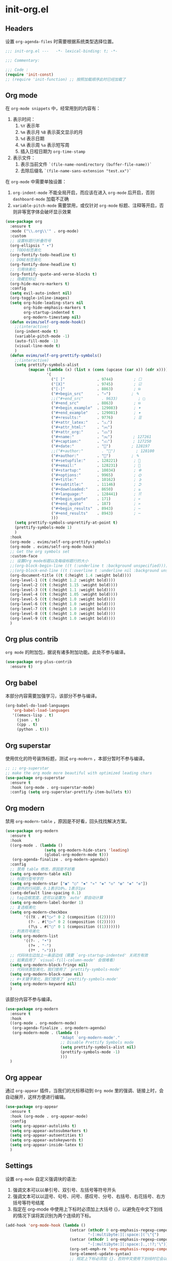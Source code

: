 * init-org.el
:PROPERTIES:
:HEADER-ARGS: :tangle (concat temporary-file-directory "init-org.el") :lexical t
:END:

** Headers
设置 =org-agenda-files= 时需要根据系统类型选择位置。
#+begin_src emacs-lisp
  ;;; init-org.el ---   -*- lexical-binding: t; -*-

  ;;; Commentary:

  ;;; Code :
  (require 'init-const)
  ;; (require 'init-function) ;; 按照加载顺序此时已经加载了
#+end_src

** Org mode
在 =org-mode snippets= 中，经常用到的内容有：
1. 表示时间：
   1. ~%Y~ 表示年
   2. ~%m~ 表示月 ~%B~ 表示英文显示的月
   3. ~%d~ 表示日期
   4. ~%A~ 表示周 ~%a~ 表示短写周
   5. 插入日程日期为 ~org-time-stamp~
2. 表示文件：
   1. 表示当前文件 ~`(file-name-nondirectory (buffer-file-name))`~
   2. 去除后缀名 ~`(file-name-sans-extension "test.xx")`~
 
在 =org-mode= 中需要单独设置：
1. ~org-indent-mode~ 不能全局开启，而应该在进入 =org-mode= 后开启，否则 =dashboard-mode= 加载不正确
2. ~variable-pitch-mode~ 需要禁用，或仅针对 =org-mode= 标题、注释等开启，否则非等宽字体会破坏显示效果
#+begin_src emacs-lisp
  (use-package org
    :ensure t
    :mode ("\\.org\\'" . org-mode)
    :custom
    ;; 设置标题行折叠符号
    (org-ellipsis " ▾")
    ;; TODO标签美化
    (org-fontify-todo-headline t)
    ;; DONE标签美化
    (org-fontify-done-headline t)
    ;; 引用块美化
    (org-fontify-quote-and-verse-blocks t)
    ;; 隐藏宏标记
    (org-hide-macro-markers t)
    :config
    (setq evil-auto-indent nil)
    (org-toggle-inline-images)
    (setq org-hide-leading-stars nil
          org-hide-emphasis-markers t
          org-startup-indented t
          org-modern-timestamp nil)
    (defun evims/self-org-mode-hook()
      ;;(interactive)
      (org-indent-mode t)
      (variable-pitch-mode -1)
      (auto-fill-mode -1)
      (visual-line-mode t)
      )
    (defun evims/self-org-prettify-symbols()
      ;;(interactive)
      (setq prettify-symbols-alist
            (mapcan (lambda (x) (list x (cons (upcase (car x)) (cdr x))))
                    '(
                      ("[ ]"              . 9744)         ; ☐
                      ("[X]"              . 9745)         ; ☑
                      ("[-]"              . 8863)         ; ⊟
                      ("#+begin_src"      . "✑")         ; ✎
                      ;;("#+end_src"        . 9633)         ; □
                      ("#+end_src"        . 8863)         ; ⊟
                      ("#+begin_example"  . 129083)       ; 🠻
                      ("#+end_example"    . 129081)       ; 🠹
                      ("#+results:"       . 9776)         ; ☰
                      ("#+attr_latex:"    . "🄛")
                      ("#+attr_html:"     . "🄗")
                      ("#+attr_org:"      . "🄞")
                      ("#+name:"          . "🄝")         ; 127261
                      ("#+caption:"       . "🄒")         ; 127250
                      ("#+date:"          . "📅")         ; 128197
                      ;;("#+author:"        . "💁")         ; 128100
                      ("#+author:"        . "👤")         ; ✎
                      ("#+setupfile:"     . 128221)       ; 📝
                      ("#+email:"         . 128231)       ; 📧
                      ("#+startup:"       . 10034)        ; ✲
                      ("#+options:"       . 9965)         ; ⛭
                      ("#+title:"         . 10162)        ; ➲
                      ("#+subtitle:"      . 11146)        ; ⮊
                      ("#+downloaded:"    . 8650)         ; ⇊
                      ("#+language:"      . 128441)       ; 🖹
                      ("#+begin_quote"    . 171)          ; «
                      ("#+end_quote"      . 187)          ; »
                      ("#+begin_results"  . 8943)         ; ⋯
                      ("#+end_results"    . 8943)         ; ⋯
                      )))
      (setq prettify-symbols-unprettify-at-point t)
      (prettify-symbols-mode 1)
      )
    :hook
    (org-mode . evims/self-org-prettify-symbols)
    (org-mode . evims/self-org-mode-hook)
    ;; Get the org symbols set
    :custom-face
    ;; 设置Org mode标题以及每级标题行的大小
    ;;(org-block-begin-line ((t (:underline t :background unspecified))))
    ;;(org-block-end-line ((t (:overline t :underline nil :background unspecified))))
    (org-document-title ((t (:height 1.4 :weight bold))))
    (org-level-1 ((t (:height 1.2 :weight bold))))
    (org-level-2 ((t (:height 1.15 :weight bold))))
    (org-level-3 ((t (:height 1.1 :weight bold))))
    (org-level-4 ((t (:height 1.05 :weight bold))))
    (org-level-5 ((t (:height 1.0 :weight bold))))
    (org-level-6 ((t (:height 1.0 :weight bold))))
    (org-level-7 ((t (:height 1.0 :weight bold))))
    (org-level-8 ((t (:height 1.0 :weight bold))))
    (org-level-9 ((t (:height 1.0 :weight bold))))
    )
#+end_src

** Org plus contrib
=org mode= 的附加包，据说有诸多附加功能。此处不参与编译。
#+begin_src emacs-lisp :tangle no
  (use-package org-plus-contrib
    :ensure t)
#+end_src

** Org babel
本部分内容需要加强学习，该部分不参与编译。
#+begin_src emacs-lisp :tangle no
  (org-babel-do-load-languages
     'org-babel-load-languages
     '((emacs-lisp . t)
       (json . t)
       (cpp . t)
       (python . t)))
#+end_src

** Org superstar
使用优化的符号装饰标题，测试 =org-modern= ，本部分暂时不参与编译。
#+begin_src emacs-lisp :tangle no
  ;; ;; org-superstar
  ;; make the org mode more beautiful with optimized leading chars
  (use-package org-superstar
    :ensure t
    :hook (org-mode . org-superstar-mode)
    :config (setq org-superstar-prettify-item-bullets t))
#+end_src

** Org modern
禁用 =org-modern-table= ，原因是不好看，回头找找解决方案。
#+begin_src emacs-lisp
  (use-package org-modern
    :ensure t
    :hook
    ((org-mode . (lambda ()
                   (setq org-modern-hide-stars 'leading)
                   (global-org-modern-mode t)))
     (org-agenda-finalize . org-modern-agenda))
    :config
    ;; 禁用 table 修改，原因是不好看
    (setq org-modern-table nil)
    ;; 标题行型号字符
    (setq org-modern-star ["◉" "○" "✸" "✳" "◈" "◇" "✿" "❀" "✜"])
    ;; 额外的行间距，0.1表示10%，1表示1px
    (setq-default line-spacing 0.1)
    ;; tag边框宽度，还可以设置为 `auto' 即自动计算
    (setq org-modern-label-border 1)
    ;; 复选框美化
    (setq org-modern-checkbox
          '((?X . #("▢✓" 0 2 (composition ((2)))))
            (?- . #("▢–" 0 2 (composition ((2)))))
            (?\s . #("▢" 0 1 (composition ((1)))))))
    ;; 列表符号美化
    (setq org-modern-list
          '((?- . "•")
            (?+ . "◦")
            (?* . "▹")))
    ;; 代码块左边加上一条竖边线（需要 `org-startup-indented' 关闭方有效
    ;; 如果启用了 `visual-fill-column-mode' 会很难看）
    (setq org-modern-block-fringe nil)
    ;; 代码块类型美化，我们使用了 `prettify-symbols-mode'
    (setq org-modern-block-name nil)
    ;; #+关键字美化，我们使用了 `prettify-symbols-mode'
    (setq org-modern-keyword nil)
    )
#+end_src

该部分内容不参与编译。
#+begin_src emacs-lisp :tangle no
  (use-package org-modern
    :ensure t
    :hook
    ((org-mode . org-modern-mode)
     (org-agenda-finalize . org-modern-agenda)
     (org-modern-mode . (lambda ()
                          "Adapt `org-modern-mode'."
                          ;; Disable Prettify Symbols mode
                          (setq prettify-symbols-alist nil)
                          (prettify-symbols-mode -1)
                          )))
    )
#+end_src

** Org appear
通过 =org-appear= 插件，当我们的光标移动到 =Org mode= 里的强调、链接上时，会自动展开，这样方便进行编辑。
#+begin_src emacs-lisp
  (use-package org-appear
    :ensure t
    :hook (org-mode . org-appear-mode)
    :config
    (setq org-appear-autolinks t)
    (setq org-appear-autosubmarkers t)
    (setq org-appear-autoentities t)
    (setq org-appear-autokeywords t)
    (setq org-appear-inside-latex t)
    )
#+end_src

** Settings
设置 =org-mode= 自定义强调块的语法:
1. 强调文本可以以单引号、双引号、左括号等符号开头
2. 强调文本可以以逗号、句号、问号、感叹号、分号、右括号、右花括号、右方括号等符号结尾
3. 指定在 org-mode 中使用上下标时必须加上大括号 {}，以避免在中文下划线的情况下误将其识别为两个连续的下标。
#+begin_src emacs-lisp
  (add-hook 'org-mode-hook (lambda ()
                              (setcar (nthcdr 0 org-emphasis-regexp-components)
                                      "-[:multibyte:][:space:]('\"{")
                              (setcar (nthcdr 1 org-emphasis-regexp-components)
                                      "-[:multibyte:][:space:].,:!?;'\")}\\[")
                              (org-set-emph-re 'org-emphasis-regexp-components org-emphasis-regexp-components)
                              (org-element-update-syntax)
                              ;; 规定上下标必须加 {}，否则中文使用下划线时它会以为是两个连着的下标
                              (setq org-use-sub-superscripts "{}")))
#+end_src

** Evil Org
在 =evil-normal= 模式下：
1. =Shift+tab= 作为 ~org-cycle~
2. 使用 =M-h= 和 =M-l= 对标题进行控制
#+begin_src emacs-lisp
  (use-package evil-org
    :ensure t
    :after org
    :hook (org-mode . evil-org-mode)
    :config
    (evil-org-set-key-theme '(textobjects insert navigation additional shift todo heading))
    ;;(add-hook 'evil-org-mode-hook #'evil-normalize-keymaps)
    ;;(evil-org-set-key-theme)
    ;; org-at-heading-or-items-p
    ;;(evil-define-key 'insert 'evil-org-mode
    ;;  (kbd "TAB") 'org-metaright
    ;;  (kbd "<backtab>") 'org-metaleft)
    (evil-define-key 'normal 'evil-org-mode
      (kbd "O") 'evil-open-above)
    (evil-define-key 'visual 'evil-org-mode
      (kbd "<tab>") 'evims/tab-region)
    (evil-define-key 'visual 'evil-org-mode
      (kbd "<backtab>") 'evims/untab-region)
    )
#+end_src

** Valign
规范化表格中的中英文占位宽度。可以使用下面两段代码中的任意一个。
#+begin_src emacs-lisp
  ;; Standardize the tabel width in different fonts
  (use-package valign
    :ensure t
    ;;:config
    ;;(setq valign-fancy-bar 1
    ;;      valign-signal-parse-error 1)
    :hook (org-mode . valign-mode)
    )
#+end_src

以下代码不会参与编译。
#+begin_src emacs-lisp :tangle no
  (unless (package-installed-p 'valign)
    (package-install 'valign))
  (require 'valign)
  (add-hook 'org-mode-hook #'valign-mode)
#+end_src

** Hugo
#+begin_src emacs-lisp
  (use-package ox-hugo
    :ensure t   ;Auto-install the package from Melpa
    ;;:pin melpa  ;`package-archives' should already have ("melpa" . "https://melpa.org/packages/")
    :after ox)
#+end_src

** Presentation
个人使用的用于将 =org-mode= 进行即时 =presentation= 的工具链。

*** Org tree slide
早期使用的该包，目前已弃用，不参与编译。
#+begin_src emacs-lisp :tangle no
  ;; Org-tree-slide 
  (defun evims/org-tree-slide-presentation-setup()
    ;; Cannot set unicode amount
    (setq text-scale-mode-amount 3)
    (org-display-inline-images)
    (text-scale-mode 1)
    ;;(text-scale-adjust 1)
    )

  (defun evims/org-tree-slide-presentation-end()
    (text-scale-mode 0)
    )

  (use-package org-tree-slide
    :ensure t
    :defer t
    :hook ((org-tree-slide-play . evims/org-tree-slide-presentation-setup)
           (org-tree-slide-stop . evims/org-tree-slide-presentation-end))
    :custom
    (org-tree-slide-slide-in-effect t)
    (org-tree-slide-activate-message "Presentation started!")
    (org-tree-slide-deactivate-message "Presentation finished!")
    (org-tree-slide-header t)
    (org-tree-slide-breadcrumbs " > ")
    (org-image-actual-width nil))
#+end_src

*** Org present
目前使用该包，考虑 ~reveal.js~
#+begin_src emacs-lisp
  ;; Set margin for org-present
  (defun evims/org-mode-visual-fill()
    (setq visual-fill-column-width 80
          visual-fill-column-center-text t)
    (visual-fill-column-mode 1))

  (defun evims/org-mode-visual-fill-quit()
    ;;(setq visual-fill-column-width 0
    ;;      visual-fill-column-center-text nil)
    (visual-fill-column-mode 0))

  (use-package visual-fill-column
    :ensure t
    :hook ((org-present-mode . evims/org-mode-visual-fill)
           (org-present-mode-quit . evims/org-mode-visual-fill-quit)))

  ;; Org-present Configuration
  (defun evims/org-present-prepare-slide()
    (org-overview)
    ;;`org-show-entry' is an obsolete function; use `org-fold-show-entry' instead.
    (org-fold-show-entry)
    ;;`org-show-children' is an obsolete function; use `org-fold-show-children' instead.
    (org-fold-show-children))

  (defun evims/org-present-hook()
    (display-line-numbers-mode nil)
    (setq-local face-remapping-alist '((header-line (:height 4.0) variable-pitch)))
    (setq text-scale-mode-amount 1)
    (text-scale-mode 1)
    (setq header-line-format " ")
    (org-display-inline-images)
    (evims/org-present-prepare-slide))

  (defun evims/org-present-quit-hook()
    (display-line-numbers-mode t)
    (text-scale-mode 0)
    (setq header-line-format nil)
    (org-remove-inline-images))

  (defun evims/org-present-prev()
    (interactive)
    (org-present-prev)
    (evims/org-present-prepare-slide))

  (defun evims/org-present-next()
    (interactive)
    (org-present-next)
    (evims/org-present-prepare-slide))

  (use-package org-present
    :bind (:map org-present-mode-keymap
           ("C-c C-j" . evims/org-present-next)
           ("C-c C-k" . evims/org-present-prev))
    :hook ((org-present-mode . evims/org-present-hook)
           (org-present-mode-quit . evims/org-present-quit-hook)))
#+end_src

** Settings
使用了反引号和逗号创建表达式，将单个文件名作为列表元素插入到主列表中。如果路径中包含空格，这种语法比引用字符串更加安全。
#+begin_src emacs-lisp
  (when sys/linux
    (let ((tasks-file "~/Documents/org/tasks.org"))
      (when (file-exists-p tasks-file)
        (setq org-agenda-files `(,tasks-file)))))
  (when sys/win32p
    (let ((tasks-file "E:\\org\\task.org"))
      (when (file-exists-p tasks-file)
        (setq org-agenda-files `(,tasks-file)))))
#+end_src

** Ends
#+begin_src emacs-lisp
  (provide 'init-org)
  ;;;;;;;;;;;;;;;;;;;;;;;;;;;;;;;;;;;;;;;;;;;;;;;;;;;;;;;;;;;;;;;;;;;;;;
  ;;; init-org.el ends here
#+end_src


